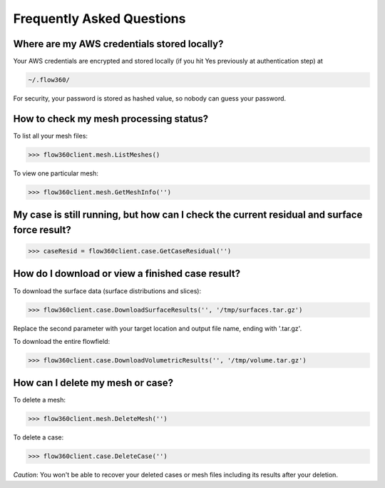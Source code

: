 Frequently Asked Questions
==========================


Where are my AWS credentials stored locally?
--------------------------------------------

Your AWS credentials are encrypted and stored locally (if you hit Yes previously at authentication step) at

.. code-block:: python

   ~/.flow360/

For security, your password is stored as hashed value, so nobody can guess your password.


How to check my mesh processing status?
---------------------------------------

To list all your mesh files:

.. code-block:: python

   >>> flow360client.mesh.ListMeshes()

To view one particular mesh:

.. code-block:: python

   >>> flow360client.mesh.GetMeshInfo('')


My case is still running, but how can I check the current residual and surface force result?
--------------------------------------------------------------------------------------------

.. code-block:: python

   >>> caseResid = flow360client.case.GetCaseResidual('')


How do I download or view a finished case result?
-------------------------------------------------

To download the surface data (surface distributions and slices):

.. code-block:: python

   >>> flow360client.case.DownloadSurfaceResults('', '/tmp/surfaces.tar.gz')

Replace the second parameter with your target location and output file name, ending with '.tar.gz'.

To download the entire flowfield:

.. code-block:: python

   >>> flow360client.case.DownloadVolumetricResults('', '/tmp/volume.tar.gz')


How can I delete my mesh or case?
---------------------------------

To delete a mesh:

.. code-block:: python

   >>> flow360client.mesh.DeleteMesh('')

To delete a case:

.. code-block:: python

   >>> flow360client.case.DeleteCase('')

*Caution*: You won't be able to recover your deleted cases or mesh files including its results after your deletion.

